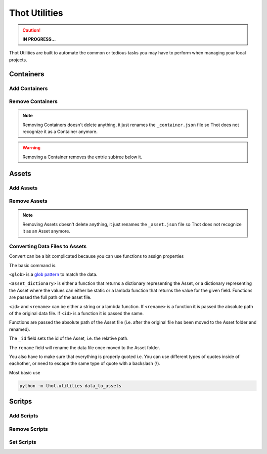 ##############
Thot Utilities
##############

.. caution::
	**IN PROGRESS...**

Thot Utilities are built to automate the common or tedious tasks you may have to perform when managing your local projects.

**********
Containers
**********

Add Containers
==============


Remove Containers
=================

.. note::
	Removing Containers doesn't delete anything, it just renames the ``_container.json`` file so Thot does not recognize it as a Container anymore.

.. warning::
	Removing a Container removes the entrie subtree below it.


******
Assets
******

Add Assets
==========


Remove Assets
=============

.. note::
	Removing Assets doesn't delete anything, it just renames the ``_asset.json`` file so Thot does not recognize it as an Asset anymore.


Converting Data Files to Assets
===============================

Convert can be a bit complicated because you can use functions to assign properties

The basic command is 

.. code-block:: bash
	:caption: data_to_assets

	python -m thot.utilities data_to_assets --search <glob> --assets <asset_dictionary> --kwargs { "_id": <id>, "rename": <rename> }

``<glob>`` is a `glob pattern <https://en.wikipedia.org/wiki/Glob_(programming)>`__ to match the data.

``<asset_dictionary>`` is either a function that returns a dictionary representing  the Asset, or a dictionary representing the Asset where the values can either be static or a lambda function that returns the value for the given field. Functions are passed the full path of the asset file.

``<id>`` and ``<rename>`` can be either a string or a lambda function. If ``<rename>`` is a function it is passed the absolute path of the original data file. If ``<id>`` is a function it is passed the same.

Functions are passed the absolute path of the Asset file (i.e. after the original file has been moved to the Asset folder and renamed).

The ``_id`` field sets the id of the Asset, i.e. the relative path.

The ``rename`` field will rename the data file once moved to the Asset folder.

You also have to make sure that everything is properly quoted i.e. You can use different types of quotes inside of eachother, or need to escape the same type of quote with a backslash (\\).


Most basic use

.. code-block:: bash
	
	python -m thot.utilities data_to_assets


*******
Scritps
*******

Add Scripts
===========


Remove Scripts
==============



Set Scripts
===========